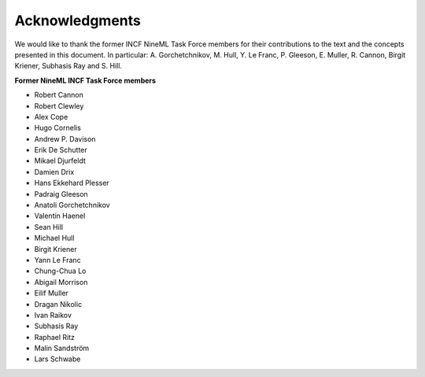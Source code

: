 ***************
Acknowledgments
***************

We would like to thank the former INCF NineML Task Force members for
their contributions to the text and the concepts presented in this
document. In particular: A. Gorchetchnikov, M. Hull, Y. Le Franc, P.
Gleeson, E. Muller, R. Cannon, Birgit Kriener, Subhasis Ray and S.
Hill.

**Former NineML INCF Task Force members**

-  Robert Cannon

-  Robert Clewley

-  Alex Cope

-  Hugo Cornelis

-  Andrew P. Davison

-  Erik De Schutter

-  Mikael Djurfeldt

-  Damien Drix

-  Hans Ekkehard Plesser

-  Padraig Gleeson

-  Anatoli Gorchetchnikov

-  Valentin Haenel

-  Sean Hill

-  Michael Hull

-  Birgit Kriener

-  Yann Le Franc

-  Chung-Chua Lo

-  Abigail Morrison

-  Eilif Muller

-  Dragan Nikolic

-  Ivan Raikov

-  Subhasis Ray

-  Raphael Ritz

-  Malin Sandström

-  Lars Schwabe